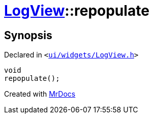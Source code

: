 [#LogView-repopulate]
= xref:LogView.adoc[LogView]::repopulate
:relfileprefix: ../
:mrdocs:


== Synopsis

Declared in `&lt;https://github.com/PrismLauncher/PrismLauncher/blob/develop/launcher/ui/widgets/LogView.h#L22[ui&sol;widgets&sol;LogView&period;h]&gt;`

[source,cpp,subs="verbatim,replacements,macros,-callouts"]
----
void
repopulate();
----



[.small]#Created with https://www.mrdocs.com[MrDocs]#
